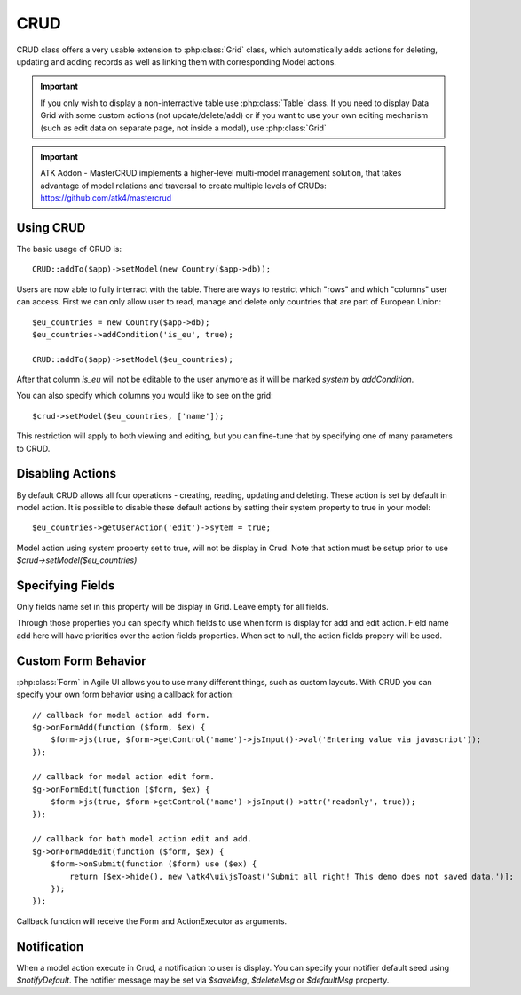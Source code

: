 
.. _crud:

====
CRUD
====

.. php:namespace:: atk4\ui
.. php:class:: CRUD

CRUD class offers a very usable extension to :php:class:`Grid` class, which automatically adds actions for deleting,
updating and adding records as well as linking them with corresponding Model actions.

.. important:: If you only wish to display a non-interractive table use :php:class:`Table` class. If you need to
    display Data Grid with some custom actions (not update/delete/add) or if you want to use your own editing
    mechanism (such as edit data on separate page, not inside a modal), use :php:class:`Grid`


.. important:: ATK Addon - MasterCRUD implements a higher-level multi-model management solution, that takes
    advantage of model relations and traversal to create multiple levels of CRUDs: https://github.com/atk4/mastercrud

Using CRUD
==========

The basic usage of CRUD is::

    CRUD::addTo($app)->setModel(new Country($app->db));

Users are now able to fully interract with the table. There are ways to restrict which "rows" and which "columns" user
can access. First we can only allow user to read, manage and delete only countries that are part of European Union::

    $eu_countries = new Country($app->db);
    $eu_countries->addCondition('is_eu', true);

    CRUD::addTo($app)->setModel($eu_countries);

After that column `is_eu` will not be editable to the user anymore as it will be marked `system` by `addCondition`.

You can also specify which columns you would like to see on the grid::

    $crud->setModel($eu_countries, ['name']);

This restriction will apply to both viewing and editing, but you can fine-tune that by specifying one of many
parameters to CRUD.

Disabling Actions
=================

By default CRUD allows all four operations - creating, reading, updating and deleting. These action is set by default in model
action. It is possible to disable these default actions by setting their system property to true in your model::

    $eu_countries->getUserAction('edit')->sytem = true;

Model action using system property set to true, will not be display in Crud. Note that action must be setup prior to use
`$crud->setModel($eu_countries)`

Specifying Fields
=================

.. php:attr:: $displayFields

Only fields name set in this property will be display in Grid. Leave empty for all fields.

.. php:attr:: $editFields
.. php:attr:: $addFields

Through those properties you can specify which fields to use when form is display for add and edit action.
Field name add here will have priorities over the action fields properties. When set to null, the action fields propery
will be used.


Custom Form Behavior
====================

:php:class:`Form` in Agile UI allows you to use many different things, such as custom layouts. With CRUD you can
specify your own form behavior using a callback for action::

    // callback for model action add form.
    $g->onFormAdd(function ($form, $ex) {
        $form->js(true, $form->getControl('name')->jsInput()->val('Entering value via javascript'));
    });

    // callback for model action edit form.
    $g->onFormEdit(function ($form, $ex) {
        $form->js(true, $form->getControl('name')->jsInput()->attr('readonly', true));
    });

    // callback for both model action edit and add.
    $g->onFormAddEdit(function ($form, $ex) {
        $form->onSubmit(function ($form) use ($ex) {
            return [$ex->hide(), new \atk4\ui\jsToast('Submit all right! This demo does not saved data.')];
        });
    });

Callback function will receive the Form and ActionExecutor as arguments.

Notification
============

.. php:attr:: notifyDefault
.. php:attr:: saveMsg
.. php:attr:: deleteMsg
.. php:attr:: defaultMsg

When a model action execute in Crud, a notification to user is display. You can specify your notifier default seed using
`$notifyDefault`. The notifier message may be set via `$saveMsg`, `$deleteMsg` or `$defaultMsg` property.
